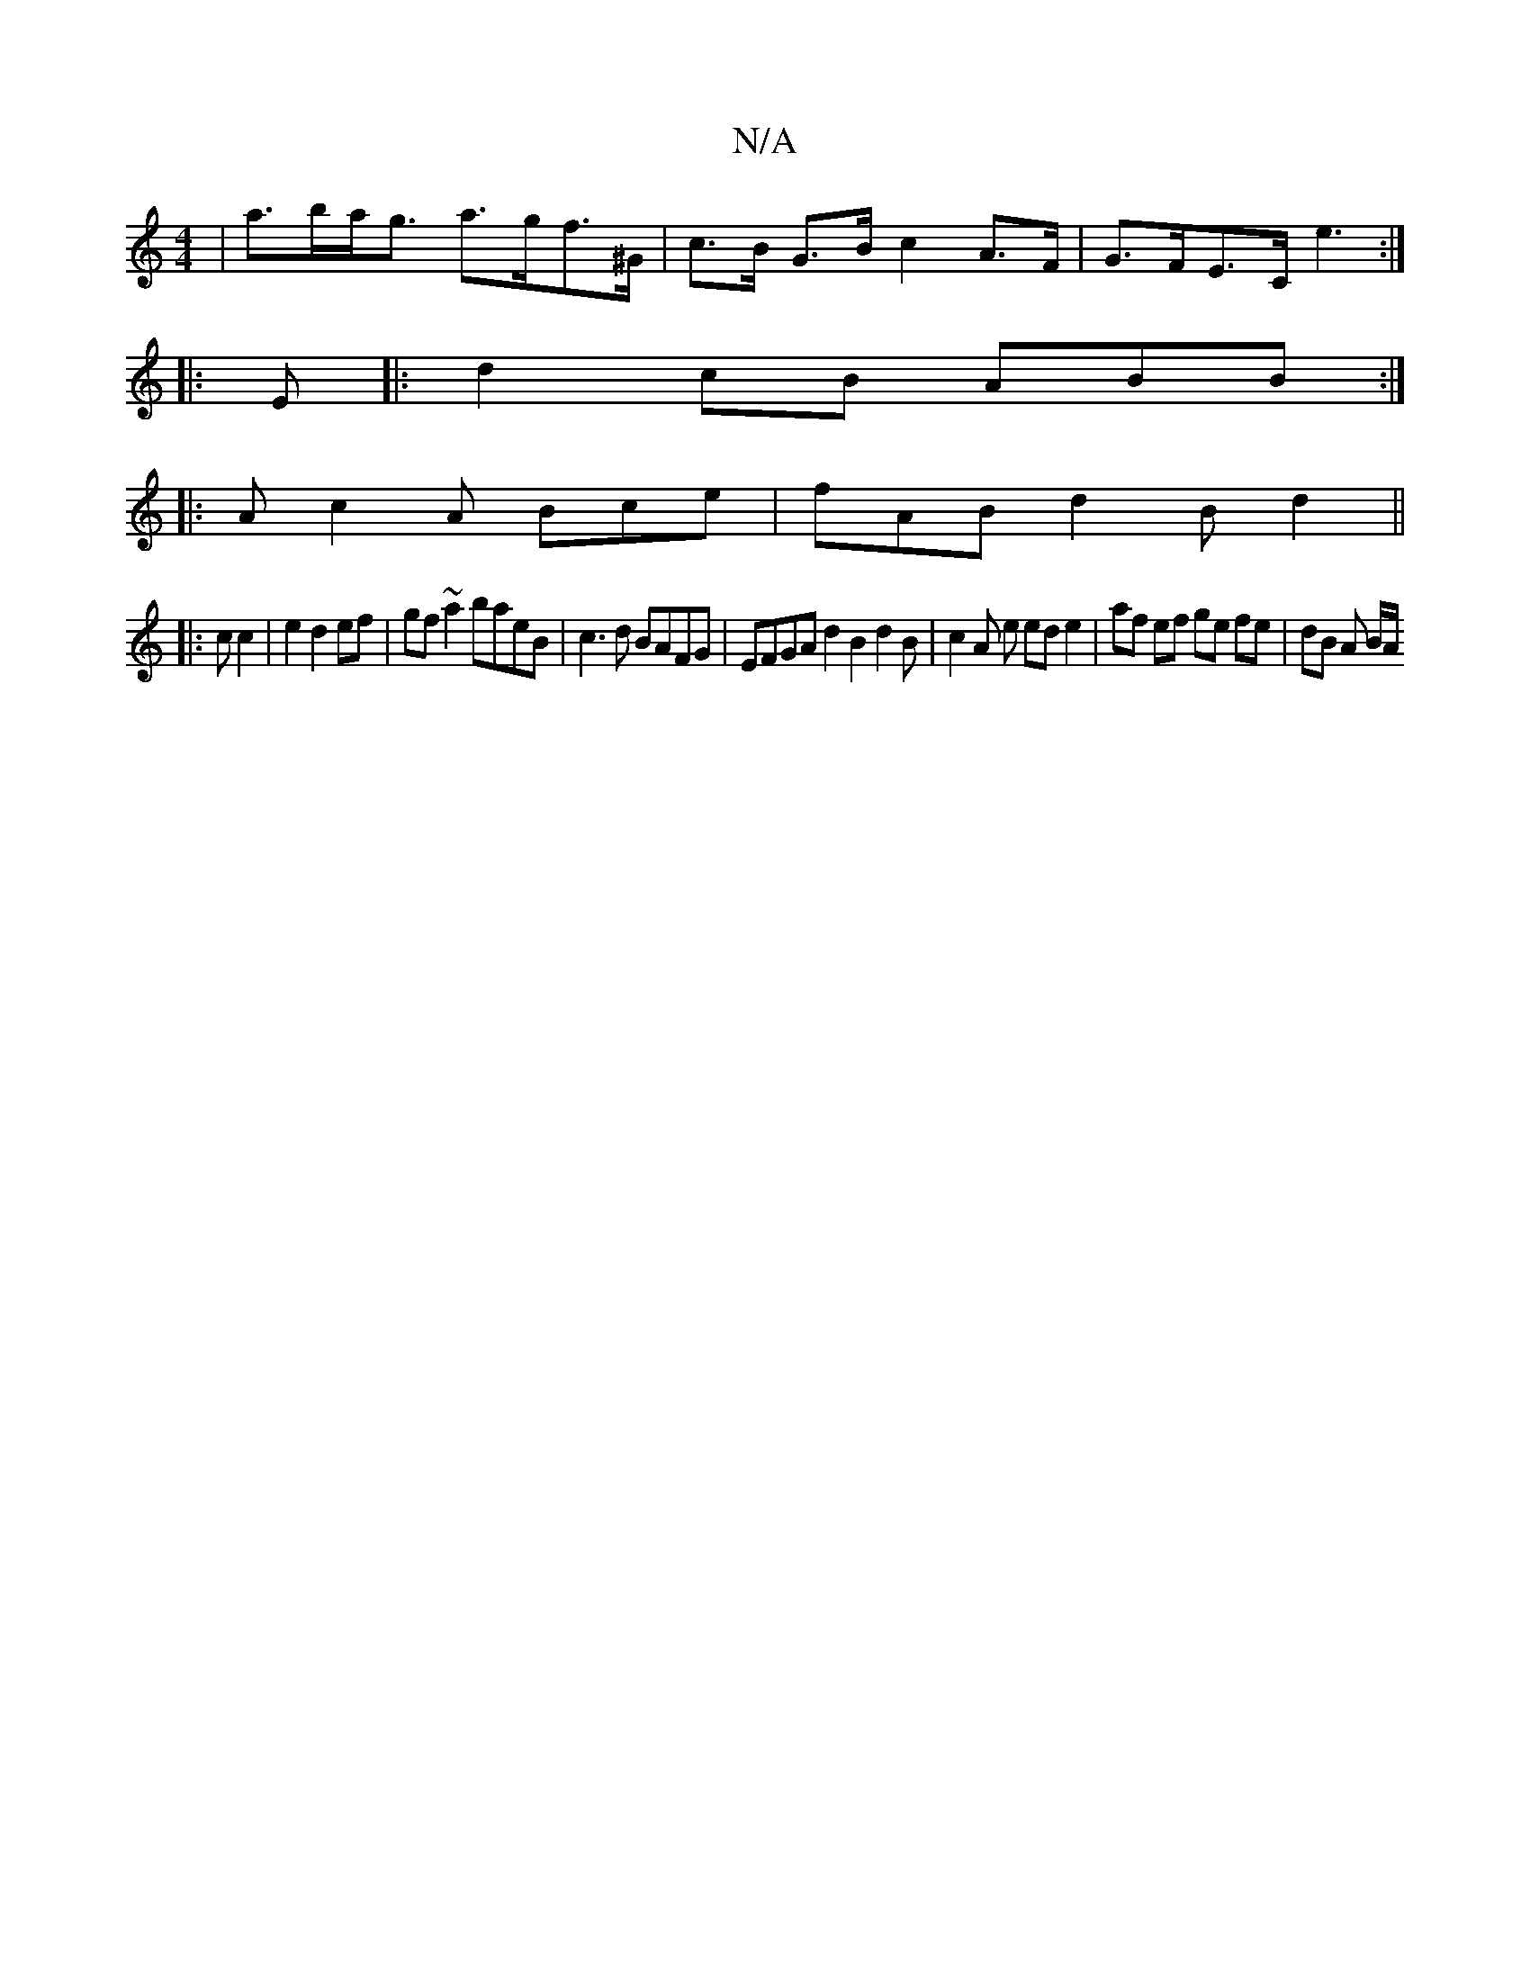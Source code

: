 X:1
T:N/A
M:4/4
R:N/A
K:Cmajor
 | a>ba<g a>gf>^G | c>B- G>B c2 A>F | G>FE>C e3 :|
|: E |: d2 cB ABB :|
|: A c2A Bce | fAB d2B d2||
|:1c c2|e2 d2ef | gf ~a2 baeB | c3 d BAFG | EFGA d2 B2 d2 B | c2A e ed e2 | af ef ge fe | dB A B/A/ 